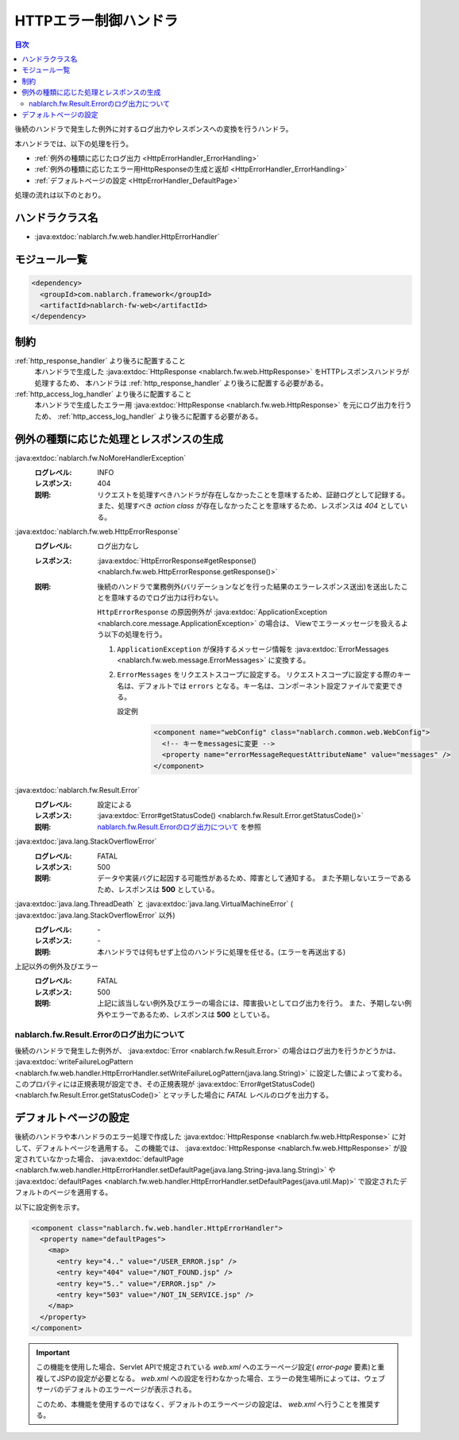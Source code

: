 .. _http_error_handler:

HTTPエラー制御ハンドラ
============================

.. contents:: 目次
  :depth: 3
  :local:

後続のハンドラで発生した例外に対するログ出力やレスポンスへの変換を行うハンドラ。

本ハンドラでは、以下の処理を行う。

* :ref:`例外の種類に応じたログ出力 <HttpErrorHandler_ErrorHandling>`
* :ref:`例外の種類に応じたエラー用HttpResponseの生成と返却 <HttpErrorHandler_ErrorHandling>`
* :ref:`デフォルトページの設定 <HttpErrorHandler_DefaultPage>`


処理の流れは以下のとおり。

.. image:: ../images/HttpErrorHandler/flow.png

ハンドラクラス名
--------------------------------------------------
* :java:extdoc:`nablarch.fw.web.handler.HttpErrorHandler`

モジュール一覧
--------------------------------------------------
.. code-block:: xml

  <dependency>
    <groupId>com.nablarch.framework</groupId>
    <artifactId>nablarch-fw-web</artifactId>
  </dependency>

制約
------------------------------

:ref:`http_response_handler` より後ろに配置すること
  本ハンドラで生成した :java:extdoc:`HttpResponse <nablarch.fw.web.HttpResponse>` をHTTPレスポンスハンドラが処理するため、
  本ハンドラは :ref:`http_response_handler` より後ろに配置する必要がある。

:ref:`http_access_log_handler` より後ろに配置すること
  本ハンドラで生成したエラー用 :java:extdoc:`HttpResponse <nablarch.fw.web.HttpResponse>` を元にログ出力を行うため、
  :ref:`http_access_log_handler` より後ろに配置する必要がある。

.. _HttpErrorHandler_ErrorHandling:

例外の種類に応じた処理とレスポンスの生成
--------------------------------------------------------------

:java:extdoc:`nablarch.fw.NoMoreHandlerException`
  :ログレベル: INFO
  :レスポンス: 404
  :説明: リクエストを処理すべきハンドラが存在しなかったことを意味するため、証跡ログとして記録する。
         また、処理すべき *action class* が存在しなかったことを意味するため、レスポンスは *404*  としている。

:java:extdoc:`nablarch.fw.web.HttpErrorResponse`
  :ログレベル: ログ出力なし
  :レスポンス: :java:extdoc:`HttpErrorResponse#getResponse() <nablarch.fw.web.HttpErrorResponse.getResponse()>`
  :説明: 後続のハンドラで業務例外(バリデーションなどを行った結果のエラーレスポンス送出)を送出したことを意味するのでログ出力は行わない。

        ``HttpErrorResponse`` の原因例外が :java:extdoc:`ApplicationException <nablarch.core.message.ApplicationException>` の場合は、
        Viewでエラーメッセージを扱えるよう以下の処理を行う。

        1. ``ApplicationException`` が保持するメッセージ情報を :java:extdoc:`ErrorMessages <nablarch.fw.web.message.ErrorMessages>` に変換する。
        2. ``ErrorMessages`` をリクエストスコープに設定する。
           リクエストスコープに設定する際のキー名は、デフォルトでは ``errors`` となる。キー名は、コンポーネント設定ファイルで変更できる。

           設定例
             .. code-block:: xml

              <component name="webConfig" class="nablarch.common.web.WebConfig">
                <!-- キーをmessagesに変更 -->
                <property name="errorMessageRequestAttributeName" value="messages" />
              </component>

:java:extdoc:`nablarch.fw.Result.Error`
  :ログレベル: 設定による
  :レスポンス: :java:extdoc:`Error#getStatusCode() <nablarch.fw.Result.Error.getStatusCode()>`
  :説明: `nablarch.fw.Result.Errorのログ出力について`_ を参照

:java:extdoc:`java.lang.StackOverflowError`
  :ログレベル: FATAL
  :レスポンス: 500
  :説明: データや実装バグに起因する可能性があるため、障害として通知する。
         また予期しないエラーであるため、レスポンスは **500** としている。

:java:extdoc:`java.lang.ThreadDeath` と :java:extdoc:`java.lang.VirtualMachineError` ( :java:extdoc:`java.lang.StackOverflowError` 以外)
  :ログレベル: \-
  :レスポンス: \-
  :説明: 本ハンドラでは何もせず上位のハンドラに処理を任せる。(エラーを再送出する)

上記以外の例外及びエラー
  :ログレベル: FATAL
  :レスポンス: 500
  :説明: 上記に該当しない例外及びエラーの場合には、障害扱いとしてログ出力を行う。
         また、予期しない例外やエラーであるため、レスポンスは **500** としている。

nablarch.fw.Result.Errorのログ出力について
~~~~~~~~~~~~~~~~~~~~~~~~~~~~~~~~~~~~~~~~~~~~~~
後続のハンドラで発生した例外が、 :java:extdoc:`Error <nablarch.fw.Result.Error>` の場合はログ出力を行うかどうかは、
:java:extdoc:`writeFailureLogPattern <nablarch.fw.web.handler.HttpErrorHandler.setWriteFailureLogPattern(java.lang.String)>` に設定した値によって変わる。
このプロパティには正規表現が設定でき、その正規表現が :java:extdoc:`Error#getStatusCode() <nablarch.fw.Result.Error.getStatusCode()>` とマッチした場合に `FATAL` レベルのログを出力する。

.. _HttpErrorHandler_DefaultPage:

デフォルトページの設定
---------------------------
後続のハンドラや本ハンドラのエラー処理で作成した :java:extdoc:`HttpResponse <nablarch.fw.web.HttpResponse>` に対して、デフォルトページを適用する。
この機能では、 :java:extdoc:`HttpResponse <nablarch.fw.web.HttpResponse>` が設定されていなかった場合、
:java:extdoc:`defaultPage <nablarch.fw.web.handler.HttpErrorHandler.setDefaultPage(java.lang.String-java.lang.String)>` や
:java:extdoc:`defaultPages <nablarch.fw.web.handler.HttpErrorHandler.setDefaultPages(java.util.Map)>` で設定されたデフォルトのページを適用する。

以下に設定例を示す。

.. code-block:: xml

 <component class="nablarch.fw.web.handler.HttpErrorHandler">
   <property name="defaultPages">
     <map>
       <entry key="4.." value="/USER_ERROR.jsp" />
       <entry key="404" value="/NOT_FOUND.jsp" />
       <entry key="5.." value="/ERROR.jsp" />
       <entry key="503" value="/NOT_IN_SERVICE.jsp" />
     </map>
   </property>
 </component>

.. important::

  この機能を使用した場合、Servlet APIで規定されている `web.xml` へのエラーページ設定( `error-page` 要素)と重複してJSPの設定が必要となる。
  `web.xml` への設定を行わなかった場合、エラーの発生場所によっては、ウェブサーバのデフォルトのエラーページが表示される。

  このため、本機能を使用するのではなく、デフォルトのエラーページの設定は、 `web.xml` へ行うことを推奨する。


